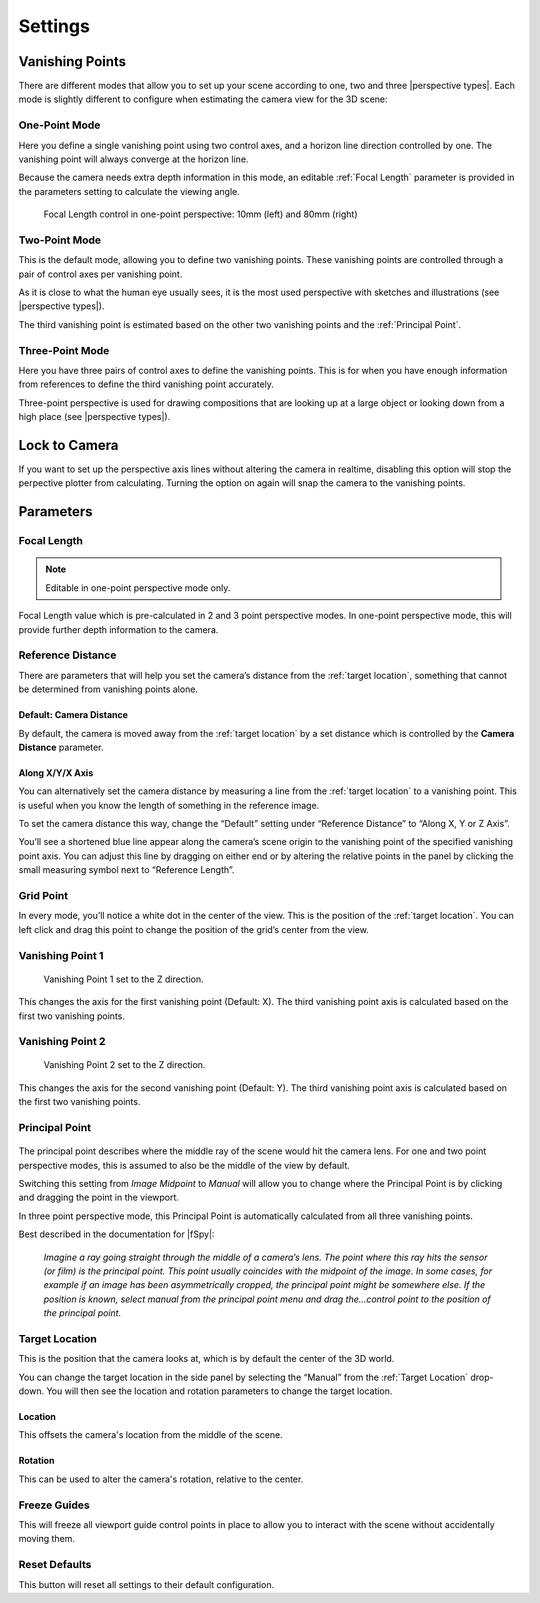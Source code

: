 #####################################
Settings
#####################################

======================================================
Vanishing Points
======================================================

There are different modes that allow you to set up your scene according to one, two and three |perspective types|.  Each mode is slightly different to configure when estimating the camera view for the 3D scene:


.. |perspective types| raw:: html

   <a href="https://tips.clip-studio.com/en-us/articles/807", target="_blank">perspective types</a>


One-Point Mode
------------------------------------------

.. image:: images/one-point-perspective.jpg
    :alt: Perspective Plotter Controls

Here you define a single vanishing point using two control axes, and a horizon line direction controlled by one.  The vanishing point will always converge at the horizon line.   

Because the camera needs extra depth information in this mode, an editable :ref:`Focal Length` parameter is provided in the parameters setting to calculate the viewing angle.

.. figure:: images/focal_length_one_point.jpg
    :alt: Perspective Plotter Controls

    Focal Length control in one-point perspective: 10mm (left) and 80mm (right)


Two-Point Mode
------------------------------------------

.. image:: images/two-point-perspective.jpg
    :alt: Perspective Plotter Controls

This is the default mode, allowing you to define two vanishing points.  These vanishing points are controlled through a pair of control axes per vanishing point.  

As it is close to what the human eye usually sees, it is the most used perspective with sketches and illustrations (see |perspective types|).

The third vanishing point is estimated based on the other two vanishing points and the :ref:`Principal Point`.


Three-Point Mode
------------------------------------------

.. image:: images/three-point-perspective.jpg
    :alt: Perspective Plotter Controls


Here you have three pairs of control axes to define the vanishing points.  This is for when you have enough information from references to define the third vanishing point accurately.

Three-point perspective is used for drawing compositions that are looking up at a large object or looking down from a high place (see |perspective types|).

======================================================
Lock to Camera
======================================================

.. image:: images/lock_to_camera.gif
    :alt: Lock to Camera

If you want to set up the perspective axis lines without altering the camera in realtime, disabling this option will stop the perpective plotter from calculating.  Turning the option on again will snap the camera to the vanishing points.

======================================================
Parameters
======================================================

Focal Length
------------------------------------------

.. note::
    Editable in one-point perspective mode only.

Focal Length value which is pre-calculated in 2 and 3 point perspective modes.  In one-point perspective mode, this will provide further depth information to the camera.

Reference Distance
------------------------------------------

There are parameters that will help you set the camera’s distance from the :ref:`target location`, something that cannot be determined from vanishing points alone.

Default: Camera Distance
^^^^^^^^^^^^^^^^^^^^^^^^^^^^^^^^^^^^^^^^^^

.. image:: images/set_camera_distance.gif
    :alt: Using the Reference Axis

By default, the camera is moved away from the :ref:`target location` by a set distance which is controlled by the **Camera Distance** parameter.

Along X/Y/X Axis
^^^^^^^^^^^^^^^^^^^^^^^^^^^^^^^^^^^^^^^^^^

.. image:: images/set_along_axis.gif
    :alt: Using the Reference Axis

You can alternatively set the camera distance by measuring a line from the :ref:`target location` to a vanishing point.  This is useful when you know the length of something in the reference image.

.. image:: images/set_along_axis_example.jpg
    :alt: Using the Reference Axis

To set the camera distance this way, change the “Default” setting under “Reference Distance” to “Along X, Y or Z Axis”.  

You’ll see a shortened blue line appear along the camera’s scene origin to the vanishing point of the specified vanishing point axis. You can adjust this line by dragging on either end or by altering the relative points in the panel by clicking the small measuring symbol next to “Reference Length”.

Grid Point
------------------------------------------

.. image:: images/grid_point_move.gif
    :alt: Using the Reference Axis

In every mode, you’ll notice a white dot in the center of the view.  This is the position of the :ref:`target location`.  You can left click and drag this point to change the position of the grid’s center from the view.


Vanishing Point 1
------------------------------------------

.. figure:: images/vp_z.jpg
    :alt: VP one point set to Z

    Vanishing Point 1 set to the Z direction.

This changes the axis for the first vanishing point (Default: X).  The third vanishing point axis is calculated based on the first two vanishing points.


Vanishing Point 2
------------------------------------------

.. figure:: images/vp_2_z.jpg
    :alt: VP one point set to Z

    Vanishing Point 2 set to the Z direction.

This changes the axis for the second vanishing point (Default: Y).  The third vanishing point axis is calculated based on the first two vanishing points.

Principal Point
------------------------------------------

.. figure:: images/principal_point_2.gif
    :alt: Principal Point

The principal point describes where the middle ray of the scene would hit the camera lens.  For one and two point perspective modes, this is assumed to also be the middle of the view by default.  

Switching this setting from *Image Midpoint* to *Manual* will allow you to change where the Principal Point is by clicking and dragging the point in the viewport.  

In three point perspective mode, this Principal Point is automatically calculated from all three vanishing points. 

Best described in the documentation for |fSpy|:

    *Imagine a ray going straight through the middle of a camera’s lens. The point where this ray hits the sensor (or film) is the principal point. This point usually coincides with the midpoint of the image. In some cases, for example if an image has been asymmetrically cropped, the principal point might be somewhere else. If the position is known, select manual from the principal point menu and drag the...control point to the position of the principal point.*


.. |fSpy| raw:: html

   <a href="https://fspy.io/">fSpy</a>


Target Location
------------------------------------------

This is the position that the camera looks at, which is by default the center of the 3D world.

You can change the target location in the side panel by selecting the “Manual” from the :ref:`Target Location` drop-down.  You will then see the location and rotation parameters to change the  target location.

Location
^^^^^^^^^^^^^^^^^^^^^^^^^^^^^^^^^^^^^^^^^^

.. image:: images/offset_location.gif
    :alt: Offset Location

This offsets the camera's location from the middle of the scene.

Rotation
^^^^^^^^^^^^^^^^^^^^^^^^^^^^^^^^^^^^^^^^^^

.. image:: images/offset_rotation.gif
    :alt: Offset Rotation


This can be used to alter the camera's rotation, relative to the center.


Freeze Guides
------------------------------------------

This will freeze all viewport guide control points in place to allow you to interact with the scene without accidentally moving them.


Reset Defaults
------------------------------------------

This button will reset all settings to their default configuration.